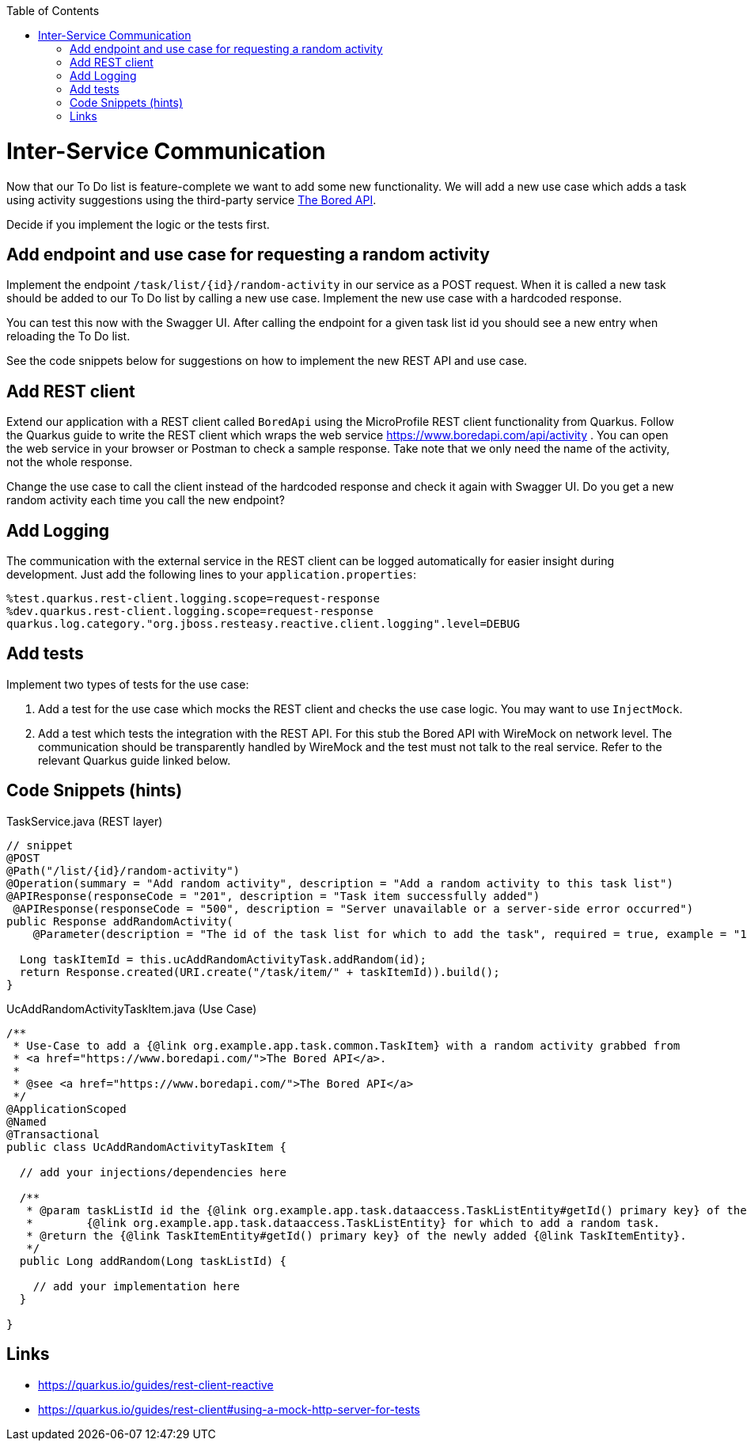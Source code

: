 :toc: macro
toc::[]

= Inter-Service Communication

Now that our To Do list is feature-complete we want to add some new functionality. We will add a new use case which adds a task using activity suggestions using the third-party service https://www.boredapi.com/api/activity"[The Bored API]. 

Decide if you implement the logic or the tests first.

== Add endpoint and use case for requesting a random activity

Implement the endpoint `/task/list/{id}/random-activity` in our service as a POST request. When it is called a new task should be added to our To Do list by calling a new use case. Implement the new use case with a hardcoded response.

You can test this now with the Swagger UI. After calling the endpoint for a given task list id you should see a new entry when reloading the To Do list.

See the code snippets below for suggestions on how to implement the new REST API and use case.

== Add REST client

Extend our application with a REST client called `BoredApi` using the MicroProfile REST client functionality from Quarkus. Follow the Quarkus guide to write the REST client which wraps the web service https://www.boredapi.com/api/activity . You can open the web service in your browser or Postman to check a sample response. Take note that we only need the name of the activity, not the whole response.

Change the use case to call the client instead of the hardcoded response and check it again with Swagger UI. Do you get a new random activity each time you call the new endpoint?

== Add Logging

The communication with the external service in the REST client can be logged automatically for easier insight during development. Just add the following lines to your `+application.properties+`:

[source,properties]
----
%test.quarkus.rest-client.logging.scope=request-response
%dev.quarkus.rest-client.logging.scope=request-response
quarkus.log.category."org.jboss.resteasy.reactive.client.logging".level=DEBUG
----

== Add tests

Implement two types of tests for the use case:

1. Add a test for the use case which mocks the REST client and checks the use case logic. You may want to use `+InjectMock+`.
2. Add a test which tests the integration with the REST API. For this stub the Bored API with WireMock on network level. The communication should be transparently handled by WireMock and the test must not talk to the real service. Refer to the relevant Quarkus guide linked below.

== Code Snippets (hints)

.TaskService.java (REST layer)
[source,java]
----
// snippet
@POST
@Path("/list/{id}/random-activity")
@Operation(summary = "Add random activity", description = "Add a random activity to this task list")
@APIResponse(responseCode = "201", description = "Task item successfully added")
 @APIResponse(responseCode = "500", description = "Server unavailable or a server-side error occurred")
public Response addRandomActivity(
    @Parameter(description = "The id of the task list for which to add the task", required = true, example = "1", schema = @Schema(type = SchemaType.INTEGER)) @PathParam("id") Long id) {

  Long taskItemId = this.ucAddRandomActivityTask.addRandom(id);
  return Response.created(URI.create("/task/item/" + taskItemId)).build();
}
----

.UcAddRandomActivityTaskItem.java (Use Case)
[source,java]
----
/**
 * Use-Case to add a {@link org.example.app.task.common.TaskItem} with a random activity grabbed from
 * <a href="https://www.boredapi.com/">The Bored API</a>.
 *
 * @see <a href="https://www.boredapi.com/">The Bored API</a>
 */
@ApplicationScoped
@Named
@Transactional
public class UcAddRandomActivityTaskItem {

  // add your injections/dependencies here

  /**
   * @param taskListId id the {@link org.example.app.task.dataaccess.TaskListEntity#getId() primary key} of the
   *        {@link org.example.app.task.dataaccess.TaskListEntity} for which to add a random task.
   * @return the {@link TaskItemEntity#getId() primary key} of the newly added {@link TaskItemEntity}.
   */
  public Long addRandom(Long taskListId) {

    // add your implementation here
  }

}
----

== Links

- https://quarkus.io/guides/rest-client-reactive
- https://quarkus.io/guides/rest-client#using-a-mock-http-server-for-tests
